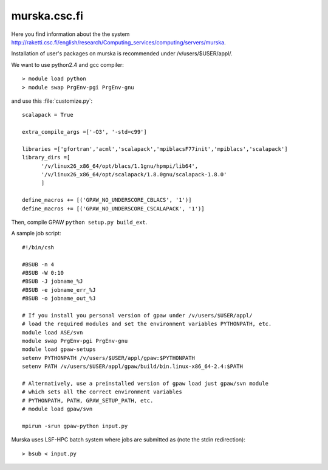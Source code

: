 .. _murska:

=============
murska.csc.fi
=============

Here you find information about the the system
`<http://raketti.csc.fi/english/research/Computing_services/computing/servers/murska>`_.

Installation of user's packages on murska is recommended under /v/users/$USER/appl/.

We want to use python2.4 and gcc compiler::

  > module load python
  > module swap PrgEnv-pgi PrgEnv-gnu

and use this :file:`customize.py`::

  scalapack = True

  extra_compile_args =['-O3', '-std=c99']

  libraries =['gfortran','acml','scalapack','mpiblacsF77init','mpiblacs','scalapack']
  library_dirs =[
        '/v/linux26_x86_64/opt/blacs/1.1gnu/hpmpi/lib64',
        '/v/linux26_x86_64/opt/scalapack/1.8.0gnu/scalapack-1.8.0'
        ]

  define_macros += [('GPAW_NO_UNDERSCORE_CBLACS', '1')]
  define_macros += [('GPAW_NO_UNDERSCORE_CSCALAPACK', '1')]

Then, compile GPAW ``python setup.py build_ext``.

A sample job script::

  #!/bin/csh

  #BSUB -n 4
  #BSUB -W 0:10
  #BSUB -J jobname_%J
  #BSUB -e jobname_err_%J
  #BSUB -o jobname_out_%J

  # If you install you personal version of gpaw under /v/users/$USER/appl/
  # load the required modules and set the environment variables PYTHONPATH, etc.
  module load ASE/svn
  module swap PrgEnv-pgi PrgEnv-gnu
  module load gpaw-setups
  setenv PYTHONPATH /v/users/$USER/appl/gpaw:$PYTHONPATH
  setenv PATH /v/users/$USER/appl/gpaw/build/bin.linux-x86_64-2.4:$PATH

  # Alternatively, use a preinstalled version of gpaw load just gpaw/svn module
  # which sets all the correct environment variables
  # PYTHONPATH, PATH, GPAW_SETUP_PATH, etc.
  # module load gpaw/svn

  mpirun -srun gpaw-python input.py

Murska uses LSF-HPC batch system where jobs are submitted as (note the
stdin redirection)::

  > bsub < input.py
